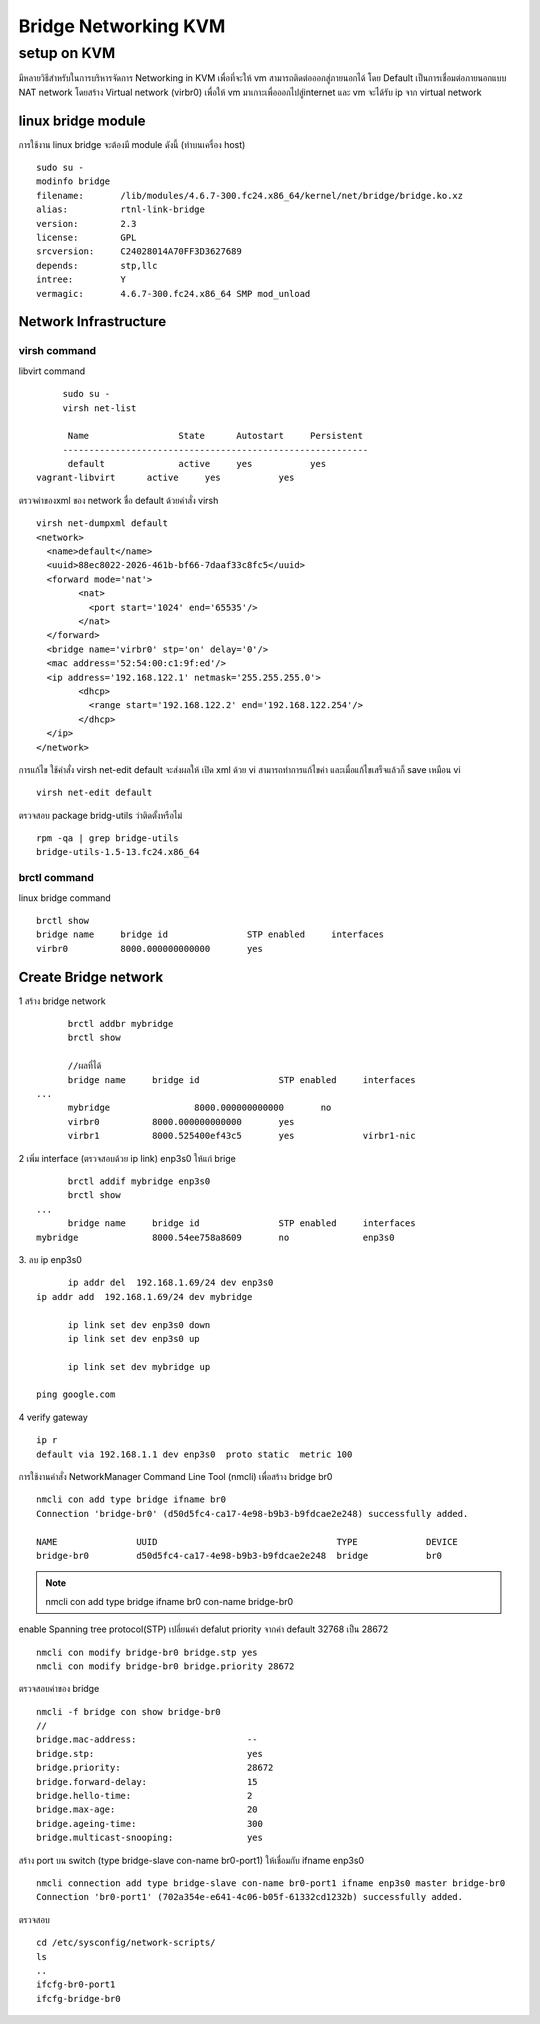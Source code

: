 =====================
Bridge Networking KVM
=====================

setup on KVM
============
มีหลายวิธีสำหรับในการบริหารจัดการ Networking in KVM เพื่อที่จะให้ vm สามารถติดต่อออกสู่ภายนอกได้ โดย Default เป็นการเชื่อมต่อภายนอกแบบ NAT network โดยสร้าง Virtual network (virbr0) เพื่อให้ vm มาเกาะเพื่อออกไปสู่internet และ vm จะได้รับ ip จาก  virtual network

.. image:: images/vm026.png

linux bridge module
*******************
การใช้งาน linux bridge จะต้องมี module ดังนี้ (ทำบนเครื่อง host)
::

	sudo su -
	modinfo bridge
	filename:       /lib/modules/4.6.7-300.fc24.x86_64/kernel/net/bridge/bridge.ko.xz
	alias:          rtnl-link-bridge
	version:        2.3
	license:        GPL
	srcversion:     C24028014A70FF3D3627689
	depends:        stp,llc
	intree:         Y
	vermagic:       4.6.7-300.fc24.x86_64 SMP mod_unload



Network Infrastructure
**********************
virsh command
-------------
libvirt command
::

	sudo su -
	virsh net-list

	 Name                 State      Autostart     Persistent
	----------------------------------------------------------
	 default              active     yes           yes
   vagrant-libvirt      active     yes           yes

ตรวจค่าของxml ของ network ชื่อ default ด้วยคำสั่ง virsh
::

	virsh net-dumpxml default
	<network>
	  <name>default</name>
	  <uuid>88ec8022-2026-461b-bf66-7daaf33c8fc5</uuid>
	  <forward mode='nat'>
		<nat>
		  <port start='1024' end='65535'/>
		</nat>
	  </forward>
	  <bridge name='virbr0' stp='on' delay='0'/>
	  <mac address='52:54:00:c1:9f:ed'/>
	  <ip address='192.168.122.1' netmask='255.255.255.0'>
		<dhcp>
		  <range start='192.168.122.2' end='192.168.122.254'/>
		</dhcp>
	  </ip>
	</network>

การแก้ไข ใช้คำสั่ง  virsh net-edit default จะส่งผลให้ เปิด xml ด้วย vi สามารถทำการแก้ไขค่า
และเมื่อแก้ไขเสร็จแล้วก็ save เหมือน vi
::

	virsh net-edit default

ตรวจสอบ package bridg-utils ว่าติดตั้งหรือไม่
::

 	rpm -qa | grep bridge-utils
	bridge-utils-1.5-13.fc24.x86_64


brctl command
-------------
linux bridge command
::

	brctl show
	bridge name	bridge id		STP enabled	interfaces
	virbr0		8000.000000000000	yes


Create Bridge network
*********************
1 สร้าง  bridge network
::

	brctl addbr mybridge
	brctl show

	//ผลที่ได้
	bridge name	bridge id		STP enabled	interfaces
  ...
	mybridge		8000.000000000000	no
	virbr0		8000.000000000000	yes
	virbr1		8000.525400ef43c5	yes		virbr1-nic

2 เพิ่ม interface (ตรวจสอบด้วย ip link) enp3s0 ให้แก่ brige
::

	brctl addif mybridge enp3s0
	brctl show
  ...
	bridge name	bridge id		STP enabled	interfaces
  mybridge		8000.54ee758a8609	no		enp3s0

3. ลบ ip enp3s0
::

	ip addr del  192.168.1.69/24 dev enp3s0
  ip addr add  192.168.1.69/24 dev mybridge

	ip link set dev enp3s0 down
	ip link set dev enp3s0 up

	ip link set dev mybridge up

  ping google.com

4 verify gateway
::

	ip r
	default via 192.168.1.1 dev enp3s0  proto static  metric 100


การใช้งานคำสั่ง NetworkManager Command Line Tool (nmcli) เพื่อสร้าง bridge br0
::

	nmcli con add type bridge ifname br0
	Connection 'bridge-br0' (d50d5fc4-ca17-4e98-b9b3-b9fdcae2e248) successfully added.

	NAME               UUID                                  TYPE             DEVICE
	bridge-br0         d50d5fc4-ca17-4e98-b9b3-b9fdcae2e248  bridge           br0

.. note:: nmcli con add type bridge ifname br0 con-name bridge-br0

enable  Spanning tree protocol(STP) เปลี่ยนค่า defalut  priority จากค่า default
32768 เป็น 28672
::

	nmcli con modify bridge-br0 bridge.stp yes
	nmcli con modify bridge-br0 bridge.priority 28672

ตรวจสอบค่าของ bridge
::

	nmcli -f bridge con show bridge-br0
	//
	bridge.mac-address:                     --
	bridge.stp:                             yes
	bridge.priority:                        28672
	bridge.forward-delay:                   15
	bridge.hello-time:                      2
	bridge.max-age:                         20
	bridge.ageing-time:                     300
	bridge.multicast-snooping:              yes


สร้าง port บน switch (type bridge-slave con-name br0-port1) ให้เชื่อมกับ ifname enp3s0
::

	nmcli connection add type bridge-slave con-name br0-port1 ifname enp3s0 master bridge-br0
	Connection 'br0-port1' (702a354e-e641-4c06-b05f-61332cd1232b) successfully added.

ตรวจสอบ
::

	cd /etc/sysconfig/network-scripts/
	ls
	..
	ifcfg-br0-port1
	ifcfg-bridge-br0
